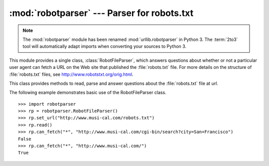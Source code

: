 
:mod:`robotparser` ---  Parser for robots.txt
=============================================

.. module:: robotparser
   :synopsis: Loads a robots.txt file and answers questions about
              fetchability of other URLs.
.. sectionauthor:: Skip Montanaro <skip@pobox.com>


.. index::
   single: WWW
   single: World Wide Web
   single: URL
   single: robots.txt

.. note::
   The :mod:`robotparser` module has been renamed :mod:`urllib.robotparser` in
   Python 3.
   The :term:`2to3` tool will automatically adapt imports when converting
   your sources to Python 3.

This module provides a single class, :class:`RobotFileParser`, which answers
questions about whether or not a particular user agent can fetch a URL on the
Web site that published the :file:`robots.txt` file.  For more details on the
structure of :file:`robots.txt` files, see http://www.robotstxt.org/orig.html.


.. class:: RobotFileParser(url='')

   This class provides methods to read, parse and answer questions about the
   :file:`robots.txt` file at *url*.


   .. method:: set_url(url)

      Sets the URL referring to a :file:`robots.txt` file.


   .. method:: read()

      Reads the :file:`robots.txt` URL and feeds it to the parser.


   .. method:: parse(lines)

      Parses the lines argument.


   .. method:: can_fetch(useragent, url)

      Returns ``True`` if the *useragent* is allowed to fetch the *url*
      according to the rules contained in the parsed :file:`robots.txt`
      file.


   .. method:: mtime()

      Returns the time the ``robots.txt`` file was last fetched.  This is
      useful for long-running web spiders that need to check for new
      ``robots.txt`` files periodically.


   .. method:: modified()

      Sets the time the ``robots.txt`` file was last fetched to the current
      time.

The following example demonstrates basic use of the RobotFileParser class. ::

   >>> import robotparser
   >>> rp = robotparser.RobotFileParser()
   >>> rp.set_url("http://www.musi-cal.com/robots.txt")
   >>> rp.read()
   >>> rp.can_fetch("*", "http://www.musi-cal.com/cgi-bin/search?city=San+Francisco")
   False
   >>> rp.can_fetch("*", "http://www.musi-cal.com/")
   True

